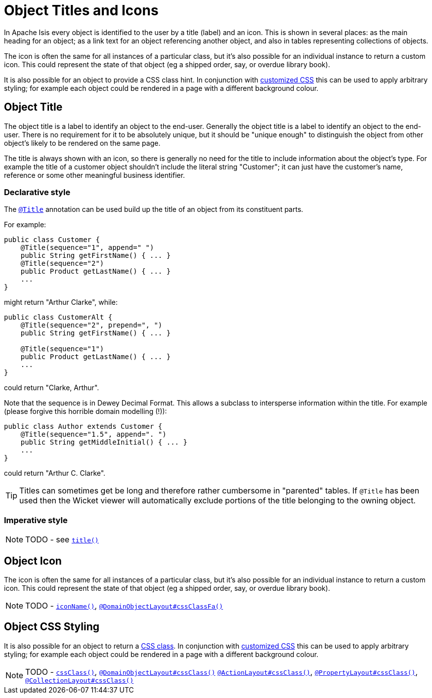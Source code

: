 [[_ug_how-tos_ui-hints_object-titles-and-icons]]
= Object Titles and Icons
:Notice: Licensed to the Apache Software Foundation (ASF) under one or more contributor license agreements. See the NOTICE file distributed with this work for additional information regarding copyright ownership. The ASF licenses this file to you under the Apache License, Version 2.0 (the "License"); you may not use this file except in compliance with the License. You may obtain a copy of the License at. http://www.apache.org/licenses/LICENSE-2.0 . Unless required by applicable law or agreed to in writing, software distributed under the License is distributed on an "AS IS" BASIS, WITHOUT WARRANTIES OR  CONDITIONS OF ANY KIND, either express or implied. See the License for the specific language governing permissions and limitations under the License.
:_basedir: ../
:_imagesdir: images/


In Apache Isis every object is identified to the user by a title (label) and an icon.  This is shown in several places: as the main heading for an object; as a link text for an object referencing another object, and also in tables representing collections of objects.

The icon is often the same for all instances of a particular class, but it's also possible for an individual instance to return a custom icon.  This could represent the state of that object (eg a shipped order, say, or overdue library book).

It is also possible for an object to provide a CSS class hint.  In conjunction with xref:ug.adoc#_ug_wicket-viewer_customisation_tweaking-css-classes[customized CSS] this can be used to apply arbitrary styling; for example each object could be rendered in a page with a different background colour.


== Object Title

The object title is a label to identify an object to the end-user.  Generally the object title is a label to identify an object to the end-user.  There is no requirement for it to be absolutely unique, but it should be "unique enough" to distinguish the object from other object's likely to be rendered on the same page.

The title is always shown with an icon, so there is generally no need for the title to include information about the object's type.  For example the title of a customer object shouldn't include the literal string "Customer"; it can just have the customer's name, reference or some other meaningful business identifier.


=== Declarative style

The xref:rg.adoc#_rg_annotations_manpage-Title[`@Title`] annotation can be used build up the title of an object from its constituent parts.

For example:

[source,java]
----
public class Customer {
    @Title(sequence="1", append=" ")
    public String getFirstName() { ... }
    @Title(sequence="2")
    public Product getLastName() { ... }
    ...
}
----

might return "Arthur Clarke", while:

[source,java]
----
public class CustomerAlt {
    @Title(sequence="2", prepend=", ")
    public String getFirstName() { ... }

    @Title(sequence="1")
    public Product getLastName() { ... }
    ...
}
----

could return "Clarke, Arthur".

Note that the sequence is in Dewey Decimal Format.  This allows a subclass to intersperse information within the title.  For example (please forgive this horrible domain modelling (!)):


[source,java]
----
public class Author extends Customer {
    @Title(sequence="1.5", append=". ")
    public String getMiddleInitial() { ... }
    ...
}
----

could return "Arthur C. Clarke".


[TIP]
====
Titles can sometimes get be long and therefore rather cumbersome in "parented" tables.  If `@Title` has been used then the Wicket viewer will automatically exclude portions of the title belonging to the owning object.
====


=== Imperative style

NOTE: TODO - see xref:rg.adoc#_rg_methods_reserved_manpage-title[`title()`]




== Object Icon

The icon is often the same for all instances of a particular class, but it's also possible for an individual instance to return a custom icon.  This could represent the state of that object (eg a shipped order, say, or overdue library book).

NOTE: TODO - xref:rg.adoc#_rg_methods_reserved_manpage-iconName[`iconName()`], xref:rg.adoc#_rg_annotations_manpage-DomainObjectLayout_cssClassFa[`@DomainObjectLayout#cssClassFa()`]




== Object CSS Styling


It is also possible for an object to return a xref:rg.adoc#_rg_methods_reserved_manpage-cssClass[CSS class].  In conjunction with xref:ug.adoc#_ug_wicket-viewer_customisation_tweaking-css-classes[customized CSS] this can be used to apply arbitrary styling; for example each object could be rendered in a page with a different background colour.

NOTE: TODO - xref:rg.adoc#_rg_methods_reserved_manpage-cssClass[`cssClass()`], xref:rg.adoc#_rg_annotations_manpage-DomainObjectLayout_cssClass[`@DomainObjectLayout#cssClass()`] xref:rg.adoc#_rg_annotations_manpage-ActionLayout_cssClass[`@ActionLayout#cssClass()`], xref:rg.adoc#_rg_annotations_manpage-PropertyLayout_cssClass[`@PropertyLayout#cssClass()`], xref:rg.adoc#_rg_annotations_manpage-CollectionLayout_cssClass[`@CollectionLayout#cssClass()`]
